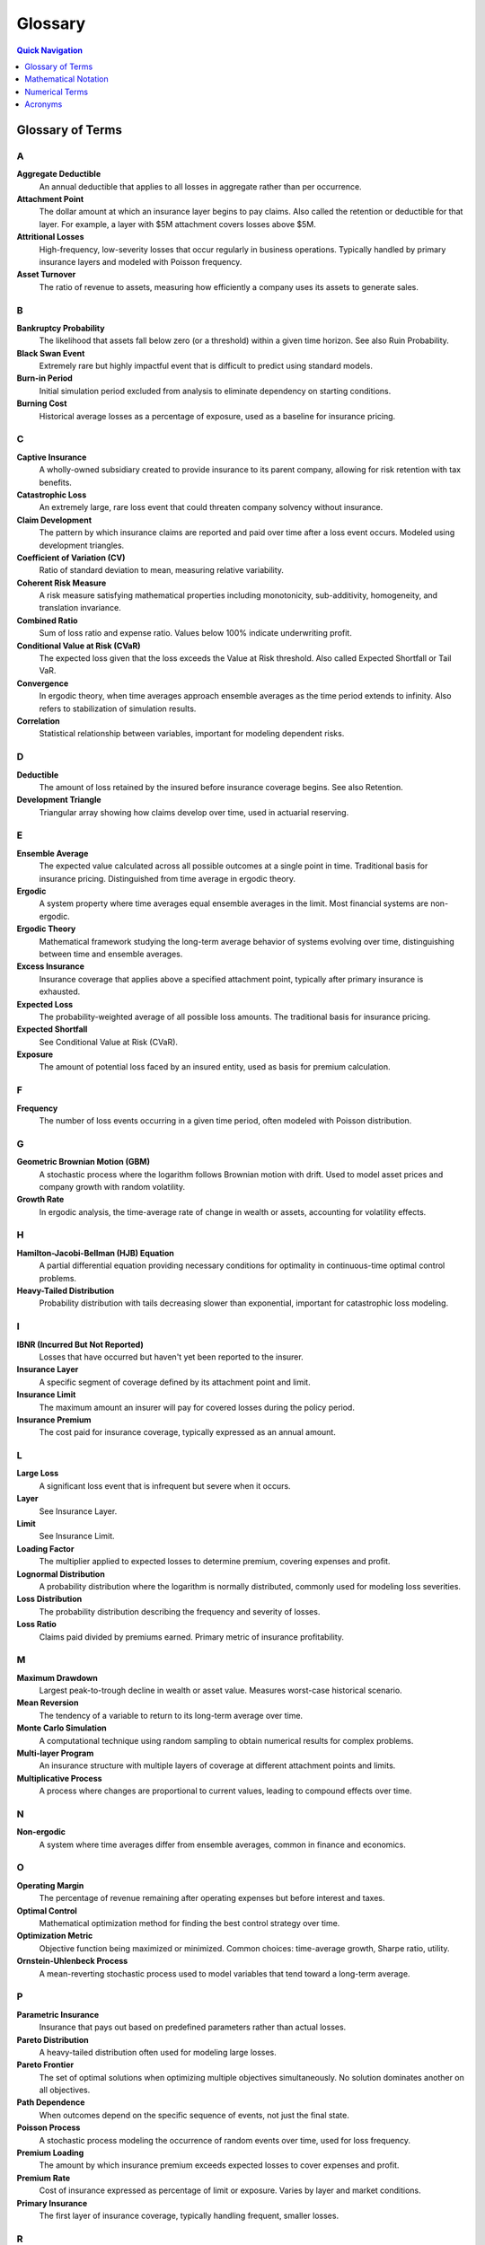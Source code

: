 Glossary
========

.. contents:: Quick Navigation
   :local:
   :depth: 1

Glossary of Terms
-----------------

A
~

**Aggregate Deductible**
   An annual deductible that applies to all losses in aggregate rather than per occurrence.

**Attachment Point**
   The dollar amount at which an insurance layer begins to pay claims. Also called the retention or deductible for that layer. For example, a layer with $5M attachment covers losses above $5M.

**Attritional Losses**
   High-frequency, low-severity losses that occur regularly in business operations. Typically handled by primary insurance layers and modeled with Poisson frequency.

**Asset Turnover**
   The ratio of revenue to assets, measuring how efficiently a company uses its assets to generate sales.

B
~

**Bankruptcy Probability**
   The likelihood that assets fall below zero (or a threshold) within a given time horizon. See also Ruin Probability.

**Black Swan Event**
   Extremely rare but highly impactful event that is difficult to predict using standard models.

**Burn-in Period**
   Initial simulation period excluded from analysis to eliminate dependency on starting conditions.

**Burning Cost**
   Historical average losses as a percentage of exposure, used as a baseline for insurance pricing.

C
~

**Captive Insurance**
   A wholly-owned subsidiary created to provide insurance to its parent company, allowing for risk retention with tax benefits.

**Catastrophic Loss**
   An extremely large, rare loss event that could threaten company solvency without insurance.

**Claim Development**
   The pattern by which insurance claims are reported and paid over time after a loss event occurs. Modeled using development triangles.

**Coefficient of Variation (CV)**
   Ratio of standard deviation to mean, measuring relative variability.

**Coherent Risk Measure**
   A risk measure satisfying mathematical properties including monotonicity, sub-additivity, homogeneity, and translation invariance.

**Combined Ratio**
   Sum of loss ratio and expense ratio. Values below 100% indicate underwriting profit.

**Conditional Value at Risk (CVaR)**
   The expected loss given that the loss exceeds the Value at Risk threshold. Also called Expected Shortfall or Tail VaR.

**Convergence**
   In ergodic theory, when time averages approach ensemble averages as the time period extends to infinity. Also refers to stabilization of simulation results.

**Correlation**
   Statistical relationship between variables, important for modeling dependent risks.

D
~

**Deductible**
   The amount of loss retained by the insured before insurance coverage begins. See also Retention.

**Development Triangle**
   Triangular array showing how claims develop over time, used in actuarial reserving.

E
~

**Ensemble Average**
   The expected value calculated across all possible outcomes at a single point in time. Traditional basis for insurance pricing. Distinguished from time average in ergodic theory.

**Ergodic**
   A system property where time averages equal ensemble averages in the limit. Most financial systems are non-ergodic.

**Ergodic Theory**
   Mathematical framework studying the long-term average behavior of systems evolving over time, distinguishing between time and ensemble averages.

**Excess Insurance**
   Insurance coverage that applies above a specified attachment point, typically after primary insurance is exhausted.

**Expected Loss**
   The probability-weighted average of all possible loss amounts. The traditional basis for insurance pricing.

**Expected Shortfall**
   See Conditional Value at Risk (CVaR).

**Exposure**
   The amount of potential loss faced by an insured entity, used as basis for premium calculation.

F
~

**Frequency**
   The number of loss events occurring in a given time period, often modeled with Poisson distribution.

G
~

**Geometric Brownian Motion (GBM)**
   A stochastic process where the logarithm follows Brownian motion with drift. Used to model asset prices and company growth with random volatility.

**Growth Rate**
   In ergodic analysis, the time-average rate of change in wealth or assets, accounting for volatility effects.

H
~

**Hamilton-Jacobi-Bellman (HJB) Equation**
   A partial differential equation providing necessary conditions for optimality in continuous-time optimal control problems.

**Heavy-Tailed Distribution**
   Probability distribution with tails decreasing slower than exponential, important for catastrophic loss modeling.

I
~

**IBNR (Incurred But Not Reported)**
   Losses that have occurred but haven't yet been reported to the insurer.

**Insurance Layer**
   A specific segment of coverage defined by its attachment point and limit.

**Insurance Limit**
   The maximum amount an insurer will pay for covered losses during the policy period.

**Insurance Premium**
   The cost paid for insurance coverage, typically expressed as an annual amount.

L
~

**Large Loss**
   A significant loss event that is infrequent but severe when it occurs.

**Layer**
   See Insurance Layer.

**Limit**
   See Insurance Limit.

**Loading Factor**
   The multiplier applied to expected losses to determine premium, covering expenses and profit.

**Lognormal Distribution**
   A probability distribution where the logarithm is normally distributed, commonly used for modeling loss severities.

**Loss Distribution**
   The probability distribution describing the frequency and severity of losses.

**Loss Ratio**
   Claims paid divided by premiums earned. Primary metric of insurance profitability.

M
~

**Maximum Drawdown**
   Largest peak-to-trough decline in wealth or asset value. Measures worst-case historical scenario.

**Mean Reversion**
   The tendency of a variable to return to its long-term average over time.

**Monte Carlo Simulation**
   A computational technique using random sampling to obtain numerical results for complex problems.

**Multi-layer Program**
   An insurance structure with multiple layers of coverage at different attachment points and limits.

**Multiplicative Process**
   A process where changes are proportional to current values, leading to compound effects over time.

N
~

**Non-ergodic**
   A system where time averages differ from ensemble averages, common in finance and economics.

O
~

**Operating Margin**
   The percentage of revenue remaining after operating expenses but before interest and taxes.

**Optimal Control**
   Mathematical optimization method for finding the best control strategy over time.

**Optimization Metric**
   Objective function being maximized or minimized. Common choices: time-average growth, Sharpe ratio, utility.

**Ornstein-Uhlenbeck Process**
   A mean-reverting stochastic process used to model variables that tend toward a long-term average.

P
~

**Parametric Insurance**
   Insurance that pays out based on predefined parameters rather than actual losses.

**Pareto Distribution**
   A heavy-tailed distribution often used for modeling large losses.

**Pareto Frontier**
   The set of optimal solutions when optimizing multiple objectives simultaneously. No solution dominates another on all objectives.

**Path Dependence**
   When outcomes depend on the specific sequence of events, not just the final state.

**Poisson Process**
   A stochastic process modeling the occurrence of random events over time, used for loss frequency.

**Premium Loading**
   The amount by which insurance premium exceeds expected losses to cover expenses and profit.

**Premium Rate**
   Cost of insurance expressed as percentage of limit or exposure. Varies by layer and market conditions.

**Primary Insurance**
   The first layer of insurance coverage, typically handling frequent, smaller losses.

R
~

**Rate on Line**
   Premium divided by limit, expressing the cost of coverage as a percentage.

**Reinsurance**
   Insurance purchased by insurance companies to transfer risk.

**Reinstatement**
   Restoration of insurance limit after it has been partially or fully exhausted by claims.

**Retention**
   The amount of risk kept by the insured. Also called deductible or self-insured retention (SIR).

**Return Period**
   The average time between occurrences of a loss exceeding a given size.

**Risk-Adjusted Return**
   Return metric that accounts for volatility or downside risk. Examples: Sharpe ratio, Sortino ratio.

**Risk Metrics**
   Quantitative measures of risk exposure, including VaR, CVaR, standard deviation, etc.

**ROA (Return on Assets)**
   Net income divided by total assets, measuring asset efficiency.

**ROE (Return on Equity)**
   Net income divided by shareholder equity, measuring returns to owners.

**Ruin Probability**
   The probability that assets will fall below a critical threshold during a specified time period.

S
~

**Self-Insured Retention (SIR)**
   The amount of loss retained by the insured before insurance responds. Similar to a deductible.

**Severity**
   The dollar amount of an individual loss event. Often modeled with lognormal or Pareto distributions.

**Sharpe Ratio**
   Excess return per unit of volatility. Adapted for ergodic context as growth rate divided by growth volatility. Measures risk-adjusted performance.

**Simulation**
   Computational modeling of system behavior over time using mathematical models.

**Solvency Ratio**
   Available capital divided by required capital. Regulatory measure of financial strength.

**Sortino Ratio**
   Similar to Sharpe ratio but only considers downside volatility.

**Stochastic Process**
   A mathematical model for random phenomena evolving over time. Examples: Brownian motion, Poisson process, jump diffusion.

**Stress Testing**
   Evaluating system performance under extreme but plausible adverse conditions.

T
~

**Tail Risk**
   The risk of extreme events in the tails of the probability distribution.

**Tail Value at Risk (TVaR)**
   Another term for Conditional Value at Risk (CVaR).

**Time Average**
   The average value experienced by a single entity over time, central to ergodic theory.

**Time Horizon**
   The time period over which analysis or optimization is performed.

**Total Cost of Risk (TCOR)**
   The sum of retained losses, insurance premiums, and risk management costs.

U
~

**Umbrella Coverage**
   High-level excess coverage sitting above multiple underlying policies. Provides catastrophic protection.

**Utility Function**
   Mathematical representation of preferences over outcomes. Ergodic approach eliminates need for arbitrary utility.

V
~

**Value at Risk (VaR)**
   The loss amount that will not be exceeded with a specified confidence level.

**Variance**
   A measure of variability or dispersion in outcomes.

**Variance Reduction**
   Techniques to reduce statistical variance in Monte Carlo simulations. Examples: antithetic variates, control variates.

**Volatility**
   The degree of variation in a variable over time, often measured as standard deviation.

**Volatility Drag**
   The reduction in long-term growth rate caused by volatility in a multiplicative process.

W
~

**Walk-Forward Analysis**
   A validation technique using sequential time periods to test strategy robustness.

**Widget Manufacturer**
   Archetypal business model used throughout the framework. Represents typical manufacturing operations.

**Working Capital**
   Current assets minus current liabilities, representing liquid resources for operations.

**Working Layer**
   The primary insurance layer that responds to most frequent losses.

Mathematical Notation
---------------------

Basic Variables
~~~~~~~~~~~~~~~

:math:`W(t)` or :math:`W_t`
   Wealth or asset value at time t

:math:`L`
   Loss amount or insurance limit

:math:`D` or :math:`R`
   Deductible or retention amount

:math:`P`
   Premium or probability

:math:`S`
   Severity of loss

:math:`N`
   Number of events or sample size

:math:`T`
   Time horizon for analysis

:math:`X`
   Random variable (general)

:math:`Y`
   Aggregate loss or output variable

Greek Letters
~~~~~~~~~~~~~

:math:`\alpha`
   Confidence level (e.g., 95% for VaR), learning rate, or scaling parameter

:math:`\beta`
   Coefficient, systematic risk, or shape parameter

:math:`\gamma`
   Risk aversion parameter or Euler's constant

:math:`\delta`
   Small change or difference

:math:`\epsilon`
   Small positive value or error term

:math:`\theta`
   Parameter vector or angle

:math:`\lambda`
   Rate parameter for Poisson process (claim frequency), eigenvalue, or Lagrange multiplier

:math:`\mu`
   Mean or drift parameter

:math:`\nu`
   Degrees of freedom

:math:`\rho`
   Correlation coefficient

:math:`\sigma`
   Volatility (standard deviation)

:math:`\tau`
   Time step or stopping time

:math:`\phi`
   Standard normal PDF or characteristic function

:math:`\Phi`
   Standard normal CDF

:math:`\psi`
   Digamma function or general function

:math:`\omega`
   Angular frequency or outcome in sample space

:math:`\Omega`
   Sample space or domain

Calculus and Analysis
~~~~~~~~~~~~~~~~~~~~~~

:math:`\partial/\partial x` or :math:`\partial_x`
   Partial derivative with respect to x

:math:`\nabla`
   Gradient operator

:math:`\nabla^2`
   Laplacian operator

:math:`\Delta`
   Difference operator or Laplacian

:math:`d/dt`
   Ordinary derivative with respect to time

:math:`\int`
   Integral

:math:`\sum`
   Summation

:math:`\prod`
   Product

:math:`\lim`
   Limit

:math:`\sup`
   Supremum (least upper bound)

:math:`\inf`
   Infimum (greatest lower bound)

:math:`\arg \max`
   Argument that maximizes

:math:`\arg \min`
   Argument that minimizes

Probability and Statistics
~~~~~~~~~~~~~~~~~~~~~~~~~~~

:math:`E[X]` or :math:`\langle X \rangle`
   Expected value (ensemble average)

:math:`\text{Var}(X)`
   Variance of X

:math:`\text{Cov}(X,Y)`
   Covariance between X and Y

:math:`\text{Corr}(X,Y)`
   Correlation between X and Y

:math:`P(A)` or :math:`\Pr(A)`
   Probability of event A

:math:`P(A|B)`
   Conditional probability of A given B

:math:`f(x)`
   Probability density function (PDF)

:math:`F(x)`
   Cumulative distribution function (CDF)

:math:`\mathbf{1}_A` or :math:`1_A`
   Indicator function (1 if in A, 0 otherwise)

:math:`\sim`
   Distributed as (e.g., :math:`X \sim N(\mu,\sigma^2)`)

:math:`\perp`
   Independent

:math:`a.s.`
   Almost surely

:math:`i.i.d.`
   Independent and identically distributed

Stochastic Processes
~~~~~~~~~~~~~~~~~~~~

:math:`dW_t`
   Brownian motion increment

:math:`dX_t`
   Stochastic differential

:math:`B_t`
   Standard Brownian motion

:math:`N_t`
   Counting process (e.g., Poisson)

:math:`M_t`
   Martingale process

:math:`\mathbb{E}_t[\cdot]`
   Conditional expectation given information up to time t

:math:`\mathcal{F}_t`
   Filtration (information) at time t

Ergodic Theory Specific
~~~~~~~~~~~~~~~~~~~~~~~

:math:`g`
   Time-average growth rate

:math:`g_T`
   Finite-time growth rate over period T

:math:`\langle r \rangle`
   Ensemble average of returns

:math:`\langle \cdot \rangle_T`
   Time average over period T

:math:`\ln`
   Natural logarithm

:math:`\log`
   Logarithm (base 10 or general)

:math:`\exp`
   Exponential function

Insurance Mathematics
~~~~~~~~~~~~~~~~~~~~~

:math:`L \wedge R`
   Minimum of L and R (min(L,R))

:math:`L \vee R`
   Maximum of L and R (max(L,R))

:math:`(L - D)_+`
   Max(L - D, 0) (excess loss)

:math:`S_N`
   Aggregate loss (sum of N losses)

:math:`\pi`
   Premium rate or profit

:math:`\rho(X)`
   Risk measure applied to X

:math:`\text{VaR}_\alpha(X)`
   Value at Risk at level α

:math:`\text{CVaR}_\alpha(X)`
   Conditional Value at Risk at level α

:math:`\text{ES}_\alpha(X)`
   Expected Shortfall at level α

Optimization
~~~~~~~~~~~~

:math:`\mathcal{L}`
   Lagrangian or loss function

:math:`J(\cdot)`
   Objective or cost function

:math:`V(\cdot)`
   Value function

:math:`U(\cdot)`
   Utility function

:math:`H`
   Hamiltonian or Hessian matrix

:math:`\nabla f`
   Gradient of function f

:math:`\nabla^2 f`
   Hessian of function f

:math:`x^*`
   Optimal value of x

:math:`\mathcal{X}`
   Feasible set or state space

:math:`\mathcal{U}`
   Control set

:math:`s.t.`
   Subject to (constraints)

Special Functions and Sets
~~~~~~~~~~~~~~~~~~~~~~~~~~~

:math:`\mathbb{R}`
   Real numbers

:math:`\mathbb{R}_+`
   Positive real numbers

:math:`\mathbb{Z}`
   Integers

:math:`\mathbb{N}`
   Natural numbers

:math:`\mathbb{C}`
   Complex numbers

:math:`\mathbb{B}`
   Bernoulli distribution

:math:`\mathcal{N}`
   Normal (Gaussian) distribution

:math:`\mathcal{P}`
   Poisson distribution or power set

:math:`\mathcal{U}`
   Uniform distribution

:math:`\Gamma`
   Gamma function or distribution

:math:`B`
   Beta function or distribution

Matrix Notation
~~~~~~~~~~~~~~~

:math:`\mathbf{A}`
   Matrix (bold or capital)

:math:`A^T`
   Matrix transpose

:math:`A^{-1}`
   Matrix inverse

:math:`I`
   Identity matrix

:math:`\text{tr}(A)`
   Trace of matrix A

:math:`\det(A)`
   Determinant of matrix A

:math:`\|x\|`
   Norm of vector x

:math:`\langle x,y \rangle`
   Inner product

Asymptotic Notation
~~~~~~~~~~~~~~~~~~~

:math:`O(\cdot)`
   Big O notation (upper bound)

:math:`o(\cdot)`
   Little o notation (strict upper bound)

:math:`\Theta(\cdot)`
   Theta notation (tight bound)

:math:`\sim`
   Asymptotically equivalent

:math:`\to`
   Converges to

:math:`\Rightarrow`
   Implies

:math:`\Leftrightarrow`
   If and only if

Numerical Terms
---------------

**95% VaR**
   The loss level that will not be exceeded 95% of the time

**99% VaR**
   The loss level that will not be exceeded 99% of the time

**99.5% CVaR**
   The average loss in the worst 0.5% of outcomes

**1-in-100 Year Event**
   Event with 1% annual probability of occurrence

**1-in-200 Year Event**
   Event with 0.5% annual probability of occurrence

Acronyms
--------

**CLT**
   Central Limit Theorem

**CV**
   Coefficient of Variation

**CVaR**
   Conditional Value at Risk

**EV**
   Expected Value

**GBM**
   Geometric Brownian Motion

**HJB**
   Hamilton-Jacobi-Bellman

**IBNR**
   Incurred But Not Reported

**IID**
   Independent and Identically Distributed

**KKT**
   Karush-Kuhn-Tucker (optimality conditions)

**LLN**
   Law of Large Numbers

**MLE**
   Maximum Likelihood Estimation

**OU**
   Ornstein-Uhlenbeck (mean-reverting process)

**PDF**
   Probability Density Function

**CDF**
   Cumulative Distribution Function

**PDE**
   Partial Differential Equation

**PV**
   Present Value

**ROA**
   Return on Assets

**ROE**
   Return on Equity

**SDE**
   Stochastic Differential Equation

**SIR**
   Self-Insured Retention

**TCOR**
   Total Cost of Risk

**TVaR**
   Tail Value at Risk

**VaR**
   Value at Risk
